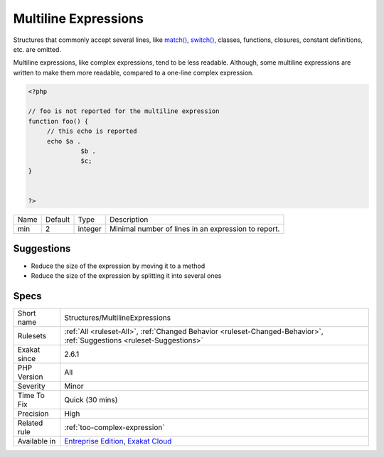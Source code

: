 .. _structures-multilineexpressions:

.. _multiline-expressions:

Multiline Expressions
+++++++++++++++++++++

.. meta\:\:
	:description:
		Multiline Expressions: List of expressions that are spread across several lines.
	:twitter:card: summary_large_image
	:twitter:site: @exakat
	:twitter:title: Multiline Expressions
	:twitter:description: Multiline Expressions: List of expressions that are spread across several lines
	:twitter:creator: @exakat
	:twitter:image:src: https://www.exakat.io/wp-content/uploads/2020/06/logo-exakat.png
	:og:image: https://www.exakat.io/wp-content/uploads/2020/06/logo-exakat.png
	:og:title: Multiline Expressions
	:og:type: article
	:og:description: List of expressions that are spread across several lines
	:og:url: https://php-tips.readthedocs.io/en/latest/tips/Structures/MultilineExpressions.html
	:og:locale: en
  List of expressions that are spread across several lines. The default is 2.

Structures that commonly accept several lines, like `match() <https://www.php.net/manual/en/control-structures.match.php>`_, `switch() <https://www.php.net/manual/en/control-structures.switch.php>`_, classes, functions, closures, constant definitions, etc. are omitted. 

Multiline expressions, like complex expressions, tend to be less readable. Although, some multiline expressions are written to make them more readable, compared to a one-line complex expression.

.. code-block:: php
   
   <?php
   
   // foo is not reported for the multiline expression
   function foo() {
   	// this echo is reported
   	echo $a .
   		 $b .
   		 $c;
   } 
   
   
   ?>

+------+---------+---------+-----------------------------------------------------+
| Name | Default | Type    | Description                                         |
+------+---------+---------+-----------------------------------------------------+
| min  | 2       | integer | Minimal number of lines in an expression to report. |
+------+---------+---------+-----------------------------------------------------+



Suggestions
___________

* Reduce the size of the expression by moving it to a method
* Reduce the size of the expression by splitting it into several ones




Specs
_____

+--------------+-------------------------------------------------------------------------------------------------------------------------+
| Short name   | Structures/MultilineExpressions                                                                                         |
+--------------+-------------------------------------------------------------------------------------------------------------------------+
| Rulesets     | :ref:`All <ruleset-All>`, :ref:`Changed Behavior <ruleset-Changed-Behavior>`, :ref:`Suggestions <ruleset-Suggestions>`  |
+--------------+-------------------------------------------------------------------------------------------------------------------------+
| Exakat since | 2.6.1                                                                                                                   |
+--------------+-------------------------------------------------------------------------------------------------------------------------+
| PHP Version  | All                                                                                                                     |
+--------------+-------------------------------------------------------------------------------------------------------------------------+
| Severity     | Minor                                                                                                                   |
+--------------+-------------------------------------------------------------------------------------------------------------------------+
| Time To Fix  | Quick (30 mins)                                                                                                         |
+--------------+-------------------------------------------------------------------------------------------------------------------------+
| Precision    | High                                                                                                                    |
+--------------+-------------------------------------------------------------------------------------------------------------------------+
| Related rule | :ref:`too-complex-expression`                                                                                           |
+--------------+-------------------------------------------------------------------------------------------------------------------------+
| Available in | `Entreprise Edition <https://www.exakat.io/entreprise-edition>`_, `Exakat Cloud <https://www.exakat.io/exakat-cloud/>`_ |
+--------------+-------------------------------------------------------------------------------------------------------------------------+


